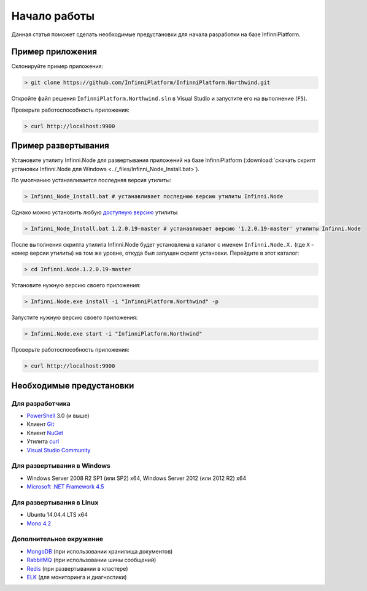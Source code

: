 Начало работы
=============

Данная статья поможет сделать необходимые предустановки для начала разработки на базе InfinniPlatform.

Пример приложения
-----------------

Склонируйте пример приложения:

.. code-block:: bash

    > git clone https://github.com/InfinniPlatform/InfinniPlatform.Northwind.git

Откройте файл решения ``InfinniPlatform.Northwind.sln`` в Visual Studio и запустите его на выполнение (``F5``).

Проверьте работоспособность приложения:

.. code-block:: bash

    > curl http://localhost:9900

Пример развертывания
--------------------

Установите утилиту Infinni.Node для развертывания приложений на базе InfinniPlatform
(:download:`скачать скрипт установки Infinni.Node для Windows <../_files/Infinni_Node_Install.bat>`).

По умолчанию устанавливается последняя версия утилиты:

.. code-block:: bash

    > Infinni_Node_Install.bat # устанавливает последнюю версию утилиты Infinni.Node

Однако можно установить любую `доступную версию <http://nuget.infinnity.ru/packages/Infinni.Node/>`_ утилиты:

.. code-block:: bash

    > Infinni_Node_Install.bat 1.2.0.19-master # устанавливает версию '1.2.0.19-master' утилиты Infinni.Node

После выполнения скрипта утилита Infinni.Node будет установлена в каталог с именем ``Infinni.Node.X.`` (где ``X`` - номер версии утилиты)
на том же уровне, откуда был запущен скрипт установки. Перейдите в этот каталог:

.. code-block:: bash

    > cd Infinni.Node.1.2.0.19-master

Установите нужную версию своего приложения:

.. code-block:: bash

    > Infinni.Node.exe install -i "InfinniPlatform.Northwind" -p

Запустите нужную версию своего приложения:

.. code-block:: bash

    > Infinni.Node.exe start -i "InfinniPlatform.Northwind"

Проверьте работоспособность приложения:

.. code-block:: bash

    > curl http://localhost:9900

Необходимые предустановки
-------------------------

Для разработчика
~~~~~~~~~~~~~~~~

- `PowerShell`_ 3.0 (и выше)
- Клиент `Git`_
- Клиент `NuGet`_
- Утилита `curl`_
- `Visual Studio Community`_

Для развертывания в Windows
~~~~~~~~~~~~~~~~~~~~~~~~~~~

- Windows Server 2008 R2 SP1 (или SP2) x64, Windows Server 2012 (или 2012 R2) x64
- `Microsoft .NET Framework 4.5`_

Для развертывания в Linux
~~~~~~~~~~~~~~~~~~~~~~~~~

- Ubuntu 14.04.4 LTS x64
- `Mono 4.2`_

Дополнительное окружение
~~~~~~~~~~~~~~~~~~~~~~~~

- `MongoDB`_ (при использовании хранилища документов)
- `RabbitMQ`_ (при использовании шины сообщений)
- `Redis`_ (при развертывании в кластере)
- `ELK`_ (для мониторинга и диагностики)

.. _PowerShell: https://msdn.microsoft.com/en-us/powershell
.. _Git: https://git-scm.com/downloads
.. _Nuget: https://dist.nuget.org/index.html
.. _curl: https://curl.haxx.se/download.html
.. _Visual Studio Community: https://www.visualstudio.com/ru-ru/products/visual-studio-community-vs.aspx
.. _Microsoft .NET Framework 4.5: https://www.microsoft.com/ru-ru/download/details.aspx?id=30653
.. _Mono 4.2: http://www.mono-project.com/download/
.. _MongoDB: https://www.mongodb.com/download-center
.. _RabbitMQ: https://www.rabbitmq.com/download.html
.. _Redis: http://redis.io/download
.. _ELK: https://www.elastic.co/products
